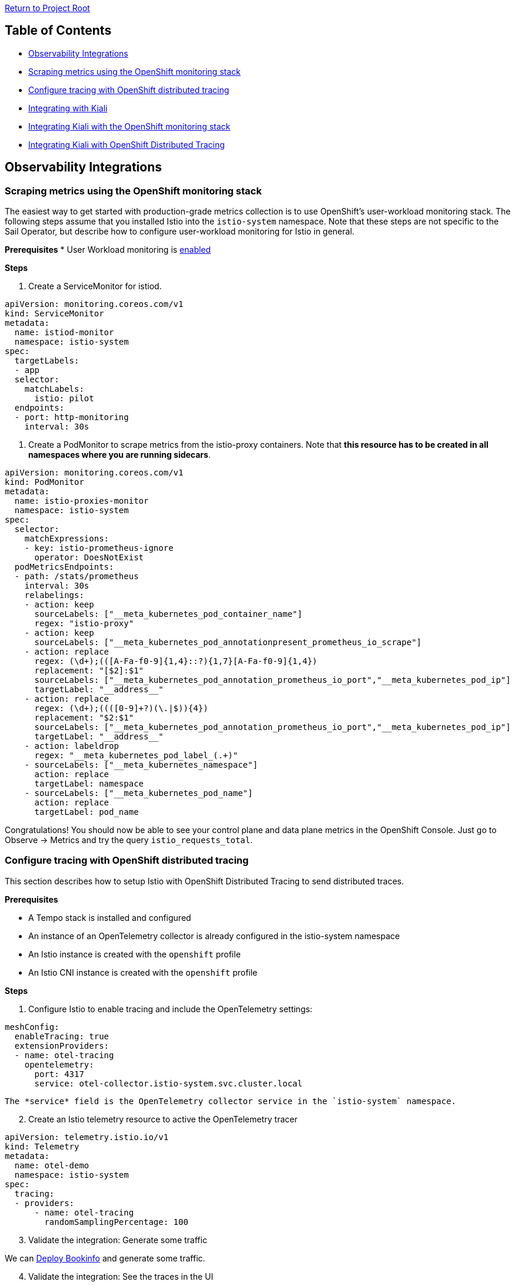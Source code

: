 // Variables embedded for GitHub compatibility
:istio_latest_version: 1.26.3
:istio_latest_version_revision_format: 1-26-3
:istio_latest_tag: v1.26-latest
:istio_latest_minus_one_version: 1.26.2
:istio_latest_minus_one_version_revision_format: 1-26-2

link:../README.adoc[Return to Project Root]

== Table of Contents

- <<observability-integrations>>
  - <<scraping-metrics-using-the-openshift-monitoring-stack>>
  - <<configure-tracing-with-openshift-distributed-tracing>>
  - <<integrating-with-kiali>>
    - <<integrating-kiali-with-the-openshift-monitoring-stack>>
    - <<integrating-kiali-with-openshift-distributed-tracing>>

[[observability-integrations]]
== Observability Integrations

[[scraping-metrics-using-the-openshift-monitoring-stack]]
=== Scraping metrics using the OpenShift monitoring stack
The easiest way to get started with production-grade metrics collection is to use OpenShift's user-workload monitoring stack. The following steps assume that you installed Istio into the `istio-system` namespace. Note that these steps are not specific to the Sail Operator, but describe how to configure user-workload monitoring for Istio in general.

*Prerequisites*
* User Workload monitoring is link:https://docs.openshift.com/container-platform/latest/observability/monitoring/enabling-monitoring-for-user-defined-projects.html[enabled]

*Steps*

. Create a ServiceMonitor for istiod.

[source,yaml]
----
apiVersion: monitoring.coreos.com/v1
kind: ServiceMonitor
metadata:
  name: istiod-monitor
  namespace: istio-system 
spec:
  targetLabels:
  - app
  selector:
    matchLabels:
      istio: pilot
  endpoints:
  - port: http-monitoring
    interval: 30s
----

. Create a PodMonitor to scrape metrics from the istio-proxy containers. Note that *this resource has to be created in all namespaces where you are running sidecars*.

[source,yaml]
----
apiVersion: monitoring.coreos.com/v1
kind: PodMonitor
metadata:
  name: istio-proxies-monitor
  namespace: istio-system 
spec:
  selector:
    matchExpressions:
    - key: istio-prometheus-ignore
      operator: DoesNotExist
  podMetricsEndpoints:
  - path: /stats/prometheus
    interval: 30s
    relabelings:
    - action: keep
      sourceLabels: ["__meta_kubernetes_pod_container_name"]
      regex: "istio-proxy"
    - action: keep
      sourceLabels: ["__meta_kubernetes_pod_annotationpresent_prometheus_io_scrape"]
    - action: replace
      regex: (\d+);(([A-Fa-f0-9]{1,4}::?){1,7}[A-Fa-f0-9]{1,4})
      replacement: "[$2]:$1"
      sourceLabels: ["__meta_kubernetes_pod_annotation_prometheus_io_port","__meta_kubernetes_pod_ip"]
      targetLabel: "__address__"
    - action: replace
      regex: (\d+);((([0-9]+?)(\.|$)){4})
      replacement: "$2:$1"
      sourceLabels: ["__meta_kubernetes_pod_annotation_prometheus_io_port","__meta_kubernetes_pod_ip"]
      targetLabel: "__address__"
    - action: labeldrop
      regex: "__meta_kubernetes_pod_label_(.+)"
    - sourceLabels: ["__meta_kubernetes_namespace"]
      action: replace
      targetLabel: namespace
    - sourceLabels: ["__meta_kubernetes_pod_name"]
      action: replace
      targetLabel: pod_name
----

Congratulations! You should now be able to see your control plane and data plane metrics in the OpenShift Console. Just go to Observe -> Metrics and try the query `istio_requests_total`.

[[configure-tracing-with-openshift-distributed-tracing]]
=== Configure tracing with OpenShift distributed tracing
This section describes how to setup Istio with OpenShift Distributed Tracing to send distributed traces.

*Prerequisites*

* A Tempo stack is installed and configured
* An instance of an OpenTelemetry collector is already configured in the istio-system namespace
* An Istio instance is created with the `openshift` profile
* An Istio CNI instance is created with the `openshift` profile

*Steps*

. Configure Istio to enable tracing and include the OpenTelemetry settings:

[source,yaml]
----
meshConfig:
  enableTracing: true
  extensionProviders:
  - name: otel-tracing
    opentelemetry:
      port: 4317
      service: otel-collector.istio-system.svc.cluster.local 
----

  The *service* field is the OpenTelemetry collector service in the `istio-system` namespace.

[start=2]
. Create an Istio telemetry resource to active the OpenTelemetry tracer

[source,yaml]
----
apiVersion: telemetry.istio.io/v1
kind: Telemetry
metadata:
  name: otel-demo
  namespace: istio-system
spec:
  tracing:
  - providers:
      - name: otel-tracing
        randomSamplingPercentage: 100
----

[start=3]
. Validate the integration: Generate some traffic

We can link:addons.adoc#deploy-gateway-and-bookinfo[Deploy Bookinfo] and generate some traffic.

[start=4]
. Validate the integration: See the traces in the UI

[source,bash,subs="attributes+"]
----
kubectl get routes -n tempo tempo-sample-query-frontend-tempo
----

If you <<integrating-kiali-with-openshift-distributed-tracing,configure Kiali with OpenShift distributed tracing>> you can verify from there. 

[[integrating-with-kiali]]
=== Integrating with Kiali
Integration with Kiali really depends on how you collect your metrics and traces. Note that Kiali is a separate project which for the purpose of this document we'll expect is installed using the Kiali operator. The steps here are not specific to Sail Operator, but describe how to configure Kiali for use with Istio in general.

[[integrating-kiali-with-the-openshift-monitoring-stack]]
==== Integrating Kiali with the OpenShift monitoring stack
If you followed <<scraping-metrics-using-the-openshift-monitoring-stack>>, you can set up Kiali to retrieve metrics from there.

*Prerequisites*

* User Workload monitoring is link:https://docs.openshift.com/container-platform/latest/observability/monitoring/enabling-monitoring-for-user-defined-projects.html[enabled] and <<scraping-metrics-using-the-openshift-monitoring-stack,configured>>
* Kiali Operator is installed

*Steps*

. Create a ClusterRoleBinding for Kiali, so it can view metrics from user-workload monitoring

[source,yaml]
----
apiVersion: rbac.authorization.k8s.io/v1
kind: ClusterRoleBinding
metadata:
  name: kiali-monitoring-rbac
roleRef:
  apiGroup: rbac.authorization.k8s.io
  kind: ClusterRole
  name: cluster-monitoring-view
subjects:
- kind: ServiceAccount
  name: kiali-service-account
  namespace: istio-system
----

[start=2]
. Find out the revision name of your Istio instance. In our case it is `test`.
    
[source,console,subs="attributes+"]
----
kubectl get istiorevisions.sailoperator.io
NAME   READY   STATUS    IN USE   VERSION   AGE
test   True    Healthy   True     v{istio_latest_version}  119m
----

[start=3]
. Create a Kiali resource and point it to your Istio instance. Make sure to replace `test` with your revision name in the fields `config_map_name`, `istio_sidecar_injector_config_map_name`, `istiod_deployment_name` and `url_service_version`.

[source,yaml]
----
apiVersion: kiali.io/v1alpha1
kind: Kiali
metadata:
  name: kiali-user-workload-monitoring
  namespace: istio-system
spec:
  external_services:
    istio:
      config_map_name: istio-test
      istio_sidecar_injector_config_map_name: istio-sidecar-injector-test
      istiod_deployment_name: istiod-test
      url_service_version: 'http://istiod-test.istio-system:15014/version'
    prometheus:
      auth:
        type: bearer
        use_kiali_token: true
      thanos_proxy:
        enabled: true
      url: https://thanos-querier.openshift-monitoring.svc.cluster.local:9091
----

[[integrating-kiali-with-openshift-distributed-tracing]]
==== Integrating Kiali with OpenShift Distributed Tracing
This section describes how to setup Kiali with OpenShift Distributed Tracing to read the distributed traces.

*Prerequisites*

* Istio tracing is <<configure-tracing-with-openshift-distributed-tracing,Configured with OpenShift distributed tracing>>

*Steps*

. Setup Kiali to access traces from the Tempo frontend: 

[source,yaml]
----
external_services:
  grafana:
    enabled: true
    url: "http://grafana-istio-system.apps-crc.testing/"
  tracing:
    enabled: true
    provider: tempo
    use_grpc: false
    in_cluster_url: http://tempo-sample-query-frontend.tempo:3200
    url: 'https://tempo-sample-query-frontend-tempo.apps-crc.testing'
    tempo_config:
      org_id: "1"
      datasource_uid: "a8d2ef1c-d31c-4de5-a90b-e7bc5252cd00"
----

Where:

* `external_services.grafana` section: Is just needed to see the "View in Tracing" link from the Traces tab
* `external_services.tracing.tempo_config`: Is just needed to see the "View in Tracing" link from the Traces tab and redirect to the proper Tempo datasource

Now, we should be able to see traces from Kiali. For this, you can: 

. Select a Workload/Service/App
. Click in the "Traces" tab
